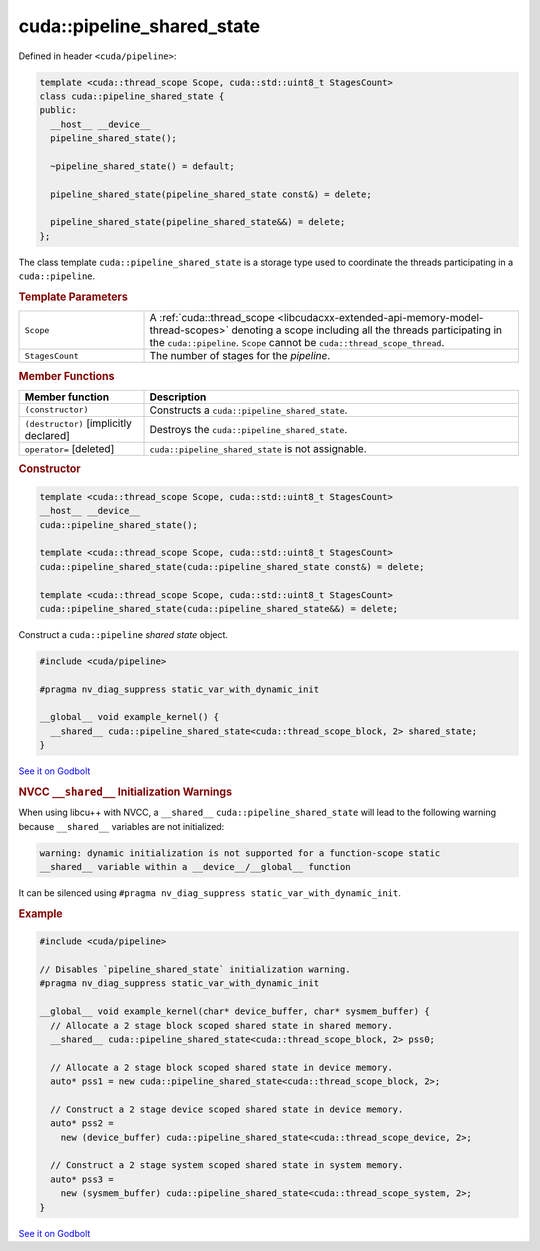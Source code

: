 
.. _libcudacxx-extended-api-synchronization-pipeline-pipeline-shared-state:

cuda::pipeline_shared_state
===============================

Defined in header ``<cuda/pipeline>``:

.. code-block:: cuda

   template <cuda::thread_scope Scope, cuda::std::uint8_t StagesCount>
   class cuda::pipeline_shared_state {
   public:
     __host__ __device__
     pipeline_shared_state();

     ~pipeline_shared_state() = default;

     pipeline_shared_state(pipeline_shared_state const&) = delete;

     pipeline_shared_state(pipeline_shared_state&&) = delete;
   };

The class template ``cuda::pipeline_shared_state`` is a storage type used to coordinate the threads participating
in a ``cuda::pipeline``.

.. rubric:: Template Parameters

.. list-table::
   :widths: 25 75
   :header-rows: 0

   * - ``Scope``
     - A :ref:`cuda::thread_scope <libcudacxx-extended-api-memory-model-thread-scopes>` denoting a scope including all
       the threads participating in the ``cuda::pipeline``. ``Scope`` cannot be ``cuda::thread_scope_thread``.
   * - ``StagesCount``
     - The number of stages for the *pipeline*.

.. rubric:: Member Functions

.. list-table::
   :widths: 25 75
   :header-rows: 1

   * - Member function
     - Description
   * - ``(constructor)``
     - Constructs a ``cuda::pipeline_shared_state``.
   * - ``(destructor)`` [implicitly declared]
     - Destroys the ``cuda::pipeline_shared_state``.
   * - ``operator=`` [deleted]
     -  ``cuda::pipeline_shared_state`` is not assignable.

.. rubric:: Constructor

.. code-block:: cuda

   template <cuda::thread_scope Scope, cuda::std::uint8_t StagesCount>
   __host__ __device__
   cuda::pipeline_shared_state();

   template <cuda::thread_scope Scope, cuda::std::uint8_t StagesCount>
   cuda::pipeline_shared_state(cuda::pipeline_shared_state const&) = delete;

   template <cuda::thread_scope Scope, cuda::std::uint8_t StagesCount>
   cuda::pipeline_shared_state(cuda::pipeline_shared_state&&) = delete;

Construct a ``cuda::pipeline`` *shared state* object.

.. code-block:: cuda

   #include <cuda/pipeline>

   #pragma nv_diag_suppress static_var_with_dynamic_init

   __global__ void example_kernel() {
     __shared__ cuda::pipeline_shared_state<cuda::thread_scope_block, 2> shared_state;
   }

`See it on Godbolt <https://godbolt.org/z/K4vKq4vd3>`__

.. rubric:: NVCC ``__shared__`` Initialization Warnings

When using libcu++ with NVCC, a ``__shared__`` ``cuda::pipeline_shared_state`` will lead to the following warning
because ``__shared__`` variables are not initialized:

.. code-block:: bash

   warning: dynamic initialization is not supported for a function-scope static
   __shared__ variable within a __device__/__global__ function

It can be silenced using ``#pragma nv_diag_suppress static_var_with_dynamic_init``.

.. rubric:: Example

.. code-block:: cuda

   #include <cuda/pipeline>

   // Disables `pipeline_shared_state` initialization warning.
   #pragma nv_diag_suppress static_var_with_dynamic_init

   __global__ void example_kernel(char* device_buffer, char* sysmem_buffer) {
     // Allocate a 2 stage block scoped shared state in shared memory.
     __shared__ cuda::pipeline_shared_state<cuda::thread_scope_block, 2> pss0;

     // Allocate a 2 stage block scoped shared state in device memory.
     auto* pss1 = new cuda::pipeline_shared_state<cuda::thread_scope_block, 2>;

     // Construct a 2 stage device scoped shared state in device memory.
     auto* pss2 =
       new (device_buffer) cuda::pipeline_shared_state<cuda::thread_scope_device, 2>;

     // Construct a 2 stage system scoped shared state in system memory.
     auto* pss3 =
       new (sysmem_buffer) cuda::pipeline_shared_state<cuda::thread_scope_system, 2>;
   }

`See it on Godbolt <https://godbolt.org/z/M9ah7r1Yx>`__
